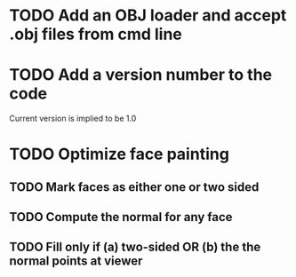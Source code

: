 * TODO Add an OBJ loader and accept .obj files from cmd line
* TODO Add a version number to the code
Current version is implied to be 1.0
* TODO Optimize face painting
** TODO Mark faces as either one or two sided
** TODO Compute the normal for any face
** TODO Fill only if (a) two-sided OR (b) the the normal points at viewer
